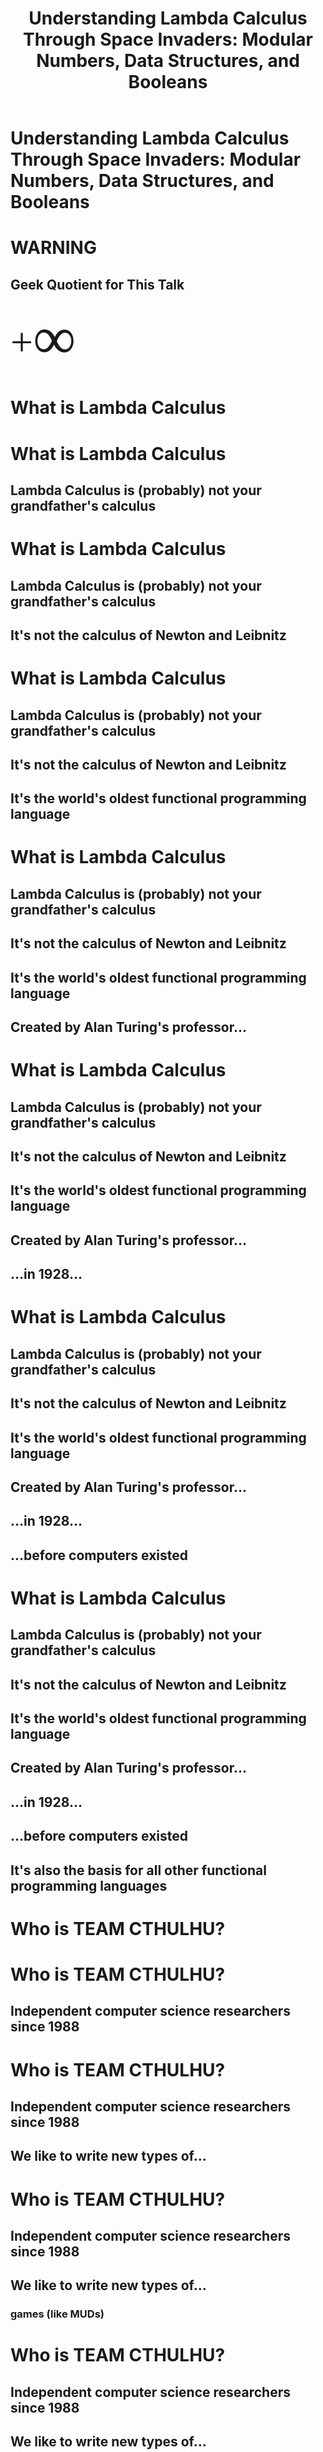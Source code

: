 #+TITLE:Understanding Lambda Calculus Through Space Invaders: Modular Numbers, Data Structures, and Booleans
* Understanding Lambda Calculus Through Space Invaders: Modular Numbers, Data Structures, and Booleans
#+BEGIN_HTML
<img id='splash' src='facebook_event_8.17.jpg'>
#+END_HTML
* WARNING
** Geek Quotient for This Talk
#+BEGIN_HTML
<span style='font-size: 64px; font-family: bold'><span style='vertical-align: sub'>+</span><span style='font-size: 150%; vertical-align: middle'>&infin;</span></span>
#+END_HTML
* What is Lambda Calculus
* What is Lambda Calculus
** Lambda Calculus is (probably) not your grandfather's calculus
* What is Lambda Calculus
** Lambda Calculus is (probably) not your grandfather's calculus
** It's not the calculus of Newton and Leibnitz
* What is Lambda Calculus
** Lambda Calculus is (probably) not your grandfather's calculus
** It's not the calculus of Newton and Leibnitz
** It's the world's oldest functional programming language
* What is Lambda Calculus
** Lambda Calculus is (probably) not your grandfather's calculus
** It's not the calculus of Newton and Leibnitz
** It's the world's oldest functional programming language
** Created by Alan Turing's professor...
* What is Lambda Calculus
** Lambda Calculus is (probably) not your grandfather's calculus
** It's not the calculus of Newton and Leibnitz
** It's the world's oldest functional programming language
** Created by Alan Turing's professor...
** ...in 1928...
* What is Lambda Calculus
** Lambda Calculus is (probably) not your grandfather's calculus
** It's not the calculus of Newton and Leibnitz
** It's the world's oldest functional programming language
** Created by Alan Turing's professor...
** ...in 1928...
** ...before computers existed
* What is Lambda Calculus
** Lambda Calculus is (probably) not your grandfather's calculus
** It's not the calculus of Newton and Leibnitz
** It's the world's oldest functional programming language
** Created by Alan Turing's professor...
** ...in 1928...
** ...before computers existed
** It's also the basis for all other functional programming languages
* Who is TEAM CTHULHU?
* Who is TEAM CTHULHU?
** Independent computer science researchers since 1988
* Who is TEAM CTHULHU?
** Independent computer science researchers since 1988
** We like to write new types of...
* Who is TEAM CTHULHU?
** Independent computer science researchers since 1988
** We like to write new types of...
*** games (like MUDs)
* Who is TEAM CTHULHU?
** Independent computer science researchers since 1988
** We like to write new types of...
*** games (like MUDs)
*** programming languages (like Leisure)
* Who is TEAM CTHULHU?
** Independent computer science researchers since 1988
** We like to write new types of...
*** games (like MUDs)
*** programming languages (like Leisure)
*** development environments (like Lounge)
* Who is TEAM CTHULHU?
** Independent computer science researchers since 1988
** We like to write new types of...
*** games (like MUDs)
*** programming languages (like Leisure)
*** development environments (like Lounge)
*** ...
* Leisure and Lounge
** Leisure is a new functional language we are developing
*** Based on Untyped Lambda Calculus
*** Dynamically typed and lazy, with strong metaprograming support
*** Like if Lisp and Haskell had a baby
* Leisure and Lounge
** Leisure is a new functional language we are developing
*** Based on Untyped Lambda Calculus
*** Dynamically typed and lazy, with strong metaprograming support
*** Like if Lisp and Haskell had a baby
** Lounge is where Leisure happens.  It's...
*** IN DEVELOPMENT
*** Document-based, polyglot, fully collaborative
**** JavaScript, CoffeeScript, Wisp, Leisure, HTML, CSS, YAML, Newspeak
*** A collaborative execution environment
*** A collaborative document editor
*** A presentation tool (you're seeing it right now)
* Lambda Calculus is an "Ideal" Language
** It's not practical for everything but it actually IS for some things
** It only consists of single-argument, anonymous functions
** It has no...
* What is a Functional Programming Language?
** There are many definitions
** In a PURE functional programming language...
*** ALL values are functions
*** Every function returns the same results for the same arguments
*** No exceptions to these two rules
*** i.e. no pointer equality and no function that returns the current time
* Lambda Calculus is an "Ideal" Language
** It's not practical for everything but it actually IS for some things
** It only consists of single-argument, anonymous functions
** It has no...
*** global definitions
*** multi-argument functions
*** built-in functions or operators
*** user-defined types
*** CONTROL STRUCTURES
*** booleans or comparison operators or boolean operators
*** numbers or arithmetic operators
*** strings
*** RECURSION
* Lambda Calculus is an "Ideal" Language
** It's not practical for everything but it actually IS for some things
** It only consists of single-argument, anonymous functions
** It has no...
*** global definitions
*** multi-argument functions
*** built-in functions or operators
*** user-defined types
*** CONTROL STRUCTURES
*** booleans or comparison operators or boolean operators
*** numbers or arithmetic operators
*** strings
*** RECURSION
** but...
* Lambda Calculus is an "Ideal" Language
** It's not practical for everything but it actually IS for some things
** It only consists of single-argument, anonymous functions
** It has no...
*** global definitions
*** multi-argument functions
*** built-in functions or operators
*** user-defined types
*** CONTROL STRUCTURES
*** booleans or comparison operators or boolean operators
*** numbers or arithmetic operators
*** strings
*** RECURSION
** but...
** WE CAN DEFINE ALL OF THESE THINGS
* Let's Use Space Invaders as a Way to Understand Lambda Calculus...
* Let's Use Space Invaders as a Way to Understand Lambda Calculus...
** Cuz that's what I did...
* Let's Use Space Invaders as a Way to Understand Lambda Calculus...
** Cuz that's what I did...
** Here is what a snippet looks like...
#+BEGIN_EXAMPLE
start     = λstatef . statef gridStart shipStart t slowest
checkDir  = λgrid left? . left? (grid isAllFirstEmpty) (not (grid isAllLastEmpty))
next      = λgrid ship left? ctr statef . (λdir . statef (ctr cTrue (grid (dir allLeft allRight) allFlip) grid) ship dir (ctr cNext)) (checkDir grid left?)
moveLeft  = λgrid ship left? ctr . next grid (ship (ship onFirstEmpty left)) left? ctr
moveRight = λgrid ship left? ctr . next grid (ship (ship right onFirstEmpty right)) left? ctr
stay      = λgrid ship left? ctr . next grid ship left? ctr
#+END_EXAMPLE
* Let's Use Space Invaders as a Way to Understand Lambda Calculus...
** Cuz that's what I did...
** Here is what a snippet looks like...
#+BEGIN_EXAMPLE
start     = λstatef . statef gridStart shipStart t slowest
checkDir  = λgrid left? . left? (grid isAllFirstEmpty) (not (grid isAllLastEmpty))
next      = λgrid ship left? ctr statef . (λdir . statef (ctr cTrue (grid (dir allLeft allRight) allFlip) grid) ship dir (ctr cNext)) (checkDir grid left?)
moveLeft  = λgrid ship left? ctr . next grid (ship (ship onFirstEmpty left)) left? ctr
moveRight = λgrid ship left? ctr . next grid (ship (ship right onFirstEmpty right)) left? ctr
stay      = λgrid ship left? ctr . next grid ship left? ctr
#+END_EXAMPLE

** [[../lambdaCalculus/invaders-pretty.html][Here]] it is
* The Concepts
** Church Encoding
** How to implement (from the ground-up)
*** Modular numbers
*** Booleans and control structures (if, for, while, ...)
*** Data structures
* The Point: A Deeper Understanding of Computation
** Lambda Calculus is one of the simplest models of computation
** A complete BNF for it is only 5 lines
#+BEGIN_EXAMPLE
LC    ::= PARAM | CALL | GROUP | FUNC
PARAM ::= IDENT
CALL  ::= (CALL | PARAM | GROUP) (IDENT | GROUP | FUNC)
GROUP ::= '(' LC ')'
FUNC  ::= 'λ' IDENT '.' LC
#+END_EXAMPLE
* The Point: A Deeper Understanding of Computation
** Lambda Calculus is one of the simplest models of computation
** A complete BNF for it is only 5 lines
#+BEGIN_EXAMPLE
LC    ::= PARAM | CALL | GROUP | FUNC
PARAM ::= IDENT
CALL  ::= (CALL | PARAM | GROUP) (IDENT | GROUP | FUNC)
GROUP ::= '(' LC ')'
FUNC  ::= 'λ' IDENT '.' LC
#+END_EXAMPLE


** Lambda Calculus can be intuitive
* The Point: A Deeper Understanding of Computation
** Lambda Calculus is one of the simplest models of computation
** A complete BNF for it is only 5 lines
#+BEGIN_EXAMPLE
LC    ::= PARAM | CALL | GROUP | FUNC
PARAM ::= IDENT
CALL  ::= (CALL | PARAM | GROUP) (IDENT | GROUP | FUNC)
GROUP ::= '(' LC ')'
FUNC  ::= 'λ' IDENT '.' LC
#+END_EXAMPLE


** Lambda Calculus can be intuitive
** It's just a programming language!
* The Point: A Deeper Understanding of Computation
** Lambda Calculus is one of the simplest models of computation
** A complete BNF for it is only 5 lines
#+BEGIN_EXAMPLE
LC    ::= PARAM | CALL | GROUP | FUNC
PARAM ::= IDENT
CALL  ::= (CALL | PARAM | GROUP) (IDENT | GROUP | FUNC)
GROUP ::= '(' LC ')'
FUNC  ::= 'λ' IDENT '.' LC
#+END_EXAMPLE


** Lambda Calculus can be intuitive
**  It's just a programming language!
** Really!
* Introductory Lambda Calculus
** A function in Lambda Calculus
#+BEGIN_EXAMPLE
λx . plusOne x
#+END_EXAMPLE


IS (ROUGHLY) LIKE THIS IN JAVASCRIPT

#+BEGIN_EXAMPLE
(x) => plusOne(x)
#+END_EXAMPLE


OR (CIRCA 2014 or earlier)

#+BEGIN_EXAMPLE
function(x) {return plusOne(x);}
#+END_EXAMPLE
* Introductory Lambda Calculus
** A function in Lambda Calculus
#+BEGIN_EXAMPLE
λx . plusOne x
#+END_EXAMPLE


*** BUT LAMBDA CALCULUS IS LAZY, SO IT'S REALLY MORE LIKE THIS
#+BEGIN_EXAMPLE
// (x) => plusOne(x)
   (x) => plusOne()(x)
#+END_EXAMPLE


OR (CIRCA 2014 or earlier)

#+BEGIN_EXAMPLE
// function(x) {return plusOne(x);}
   function(x) {return plusOne()(x);}
#+END_EXAMPLE
* Introductory Lambda Calculus
** A function in Lambda Calculus
#+BEGIN_EXAMPLE
λx . plusOne x
#+END_EXAMPLE


*** BUT LAMBDA CALCULUS IS LAZY, SO IT'S REALLY MORE LIKE THIS
#+BEGIN_EXAMPLE
// (x) => plusOne(x)
   (x) => plusOne()(x)
#+END_EXAMPLE


OR (CIRCA 2014 or earlier)

#+BEGIN_EXAMPLE
// function(x) {return plusOne(x);}
   function(x) {return plusOne()(x);}
#+END_EXAMPLE


*** Lazy means code is not executed until it is used
* Introductory Lambda Calculus
** A function in Lambda Calculus
#+BEGIN_EXAMPLE
λx . plusOne x
#+END_EXAMPLE


*** BUT LAMBDA CALCULUS IS LAZY, SO IT'S REALLY MORE LIKE THIS
#+BEGIN_EXAMPLE
// (x) => plusOne(x)
   (x) => plusOne()(x)
#+END_EXAMPLE


OR (CIRCA 2014 or earlier)

#+BEGIN_EXAMPLE
// function(x) {return plusOne(x);}
   function(x) {return plusOne()(x);}
#+END_EXAMPLE


*** Lazy means code is not executed until it is used (i.e. "observed" or "measured")
* Introductory Lambda Calculus
** A function in Lambda Calculus
#+BEGIN_EXAMPLE
λx . plusOne x
#+END_EXAMPLE


*** BUT LAMBDA CALCULUS IS LAZY, SO IT'S REALLY MORE LIKE THIS
#+BEGIN_EXAMPLE
// (x) => plusOne(x)
   (x) => plusOne()(x)
#+END_EXAMPLE


OR (CIRCA 2014 or earlier)

#+BEGIN_EXAMPLE
// function(x) {return plusOne(x);}
   function(x) {return plusOne()(x);}
#+END_EXAMPLE


*** Lazy means code is not executed until it is used (i.e. "observed" or "measured")
*** Kind of like Shrodinger's Cat
* "Symbols"
** Traditionally, Lambda Calculus uses unbound variables like symbols in Lisp
** But trying to use an undefined symbol in Leisure produces an error (which can be useful)
** I've provided A through F for our symbols, to use in tests
* Gimmee Some (Syntactic) Sugar, Baby!  (a Little More Haskelly)
** We'll use an extended syntax to make this talk a little easier
** A backslash is equivalent to a lambda character
** Multi-argument functions: 
#+BEGIN_EXAMPLE
λa b c . a
#+END_EXAMPLE


** Global definitions
#+BEGIN_EXAMPLE
firstOfThree = λa b c . a
#+END_EXAMPLE


** Nicer definitions
#+BEGIN_EXAMPLE
firstOfThree a b c = a
#+END_EXAMPLE
* Gimmee Some (Syntactic) Sugar, Baby!  (a Little More Haskelly)
** We'll use an extended syntax to make this talk a little easier
** A backslash is equivalent to a lambda character
** Multi-argument functions: 
#+BEGIN_EXAMPLE
λa b c . a
#+END_EXAMPLE


** Global definitions
#+BEGIN_EXAMPLE
firstOfThree = λa b c . a
#+END_EXAMPLE


** Nicer definitions
#+BEGIN_EXAMPLE
firstOfThree a b c = a
#+END_EXAMPLE


** This isn't quite the syntax of Lambda Calculus
** but you can easily transform it into valid Lambda Calculus
* Now, We're Done With the Preliminaries
** On to the concepts...
* Church Encoding: Functions Are the Only Kind of Value in Lambda Calculus
** Representing values using only functions is called "Church encoding"
** All values compute -- they DO something
* Church Encoding: Functions Are the Only Kind of Value in Lambda Calculus
** Representing values using only functions is called "Church encoding"
** All values compute -- they DO something
** So...
* Church Encoding: Functions Are the Only Kind of Value in Lambda Calculus
** Representing values using only functions is called "Church encoding"
** All values compute -- they DO something
** So...
*** A modular number selects one of several items
*** A boolean returns one of two alternatives
*** A data structure provides its values (to a callback function)
* Modular Numbers
* Modular Numbers: We Use Them Every Day, Mostly For Time
** Modular numbers "wrap"
** What is 7 hours after 21:00?
** What is 5 days after Friday?
** Two months after November?
* Modular Numbers: Defining Them
** Remember that values are functions that DO something!
** Let's make modular numbers return their nth argument
* Modular Numbers: Defining Them
** Remember that values are functions that DO something!
** Let's make modular numbers return their nth argument
** So 1 would return the first argument
* Modular Numbers: Defining Them
** Remember that values are functions that DO something!
** Let's make modular numbers return their nth argument
** So 1 would return the first argument
** 2 would return the second argument...
* Modular Numbers: Defining Them
#+BEGIN_SRC leisure :results def
firstOf3  a b c = a
secondOf3 a b c = b
thirdOf3  a b c = c
#+END_SRC

** You can use them to choose values
#+BEGIN_SRC leisure
firstOf3 A B C
secondOf3 D E F
#+END_SRC

** You can also use them AS values
#+BEGIN_SRC leisure
firstOf3
secondOf3
#+END_SRC

* Modular Numbers: Defining Them
** Can we define a "next" function, together?
** Of course, you can use firstOf3, secondOf3, and thirdOf3 in your definition
#+BEGIN_SRC leisure
myNext thirdOf3
#+END_SRC
** Definition
#+BEGIN_SRC leisure
next num = ???
#+END_SRC
** Tests
#+BEGIN_SRC leisure
next firstOf3
next secondOf3
next thirdOf3
#+END_SRC
* Modular Numbers: Defining Them
** Here's my definition
#+BEGIN_SRC leisure :results def
myNext num = num secondOf3 thirdOf3 firstOf3
#+END_SRC
* Modular Numbers: Defining Them
** Can we define an "add" function, together?
#+BEGIN_SRC leisure
myAdd firstOf3 secondOf3
#+END_SRC

#+BEGIN_SRC leisure
add a b = ???
#+END_SRC
* Modular Numbers: Defining Them
** Here's my definition
#+BEGIN_SRC leisure :results def
myAdd a b = a (myNext b) (myNext (myNext b)) b
#+END_SRC
* Modular Numbers: a Quick Example, Week Days
#+BEGIN_SRC leisure
mon a b c d e f g = a
tue a b c d e f g = b
wed a b c d e f g = c
thu a b c d e f g = d
fri a b c d e f g = e
sat a b c d e f g = f
sun a b c d e f g = g
#+END_SRC
* Booleans and control
** True and False are values that conditionally evaluate code
#+BEGIN_SRC leisure
true firstOf3 secondOf3
false firstOf3 secondOf3
#+END_SRC
** Example erroneous code
#+BEGIN_SRC leisure
myNext Q
#+END_SRC
** What will this do?
#+BEGIN_SRC leisure
true firstOf3 (myNext Q)
#+END_SRC
* Booleans: Let's Define Our Own, Together (t and f)
** Definition
#+BEGIN_SRC leisure
t a b = ???
f a b = ???
#+END_SRC
** Tests
#+BEGIN_SRC leisure
t firstOf3 (myNext Q)
f firstOf3 secondOf3
#+END_SRC
* Booleans: My Definitions
#+BEGIN_SRC leisure
true a b = a
false a b = b
#+END_SRC
* Booleans: Let's Implement Numeric Equality!
** Definition
#+BEGIN_SRC leisure
equal a b = ???
#+END_SRC
** Tests
#+BEGIN_SRC leisure
A
equal firstOf3 firstOf3
equal firstOf3 secondOf3
equal firstOf3 thirdOf3
B
equal secondOf3 firstOf3
equal secondOf3 secondOf3
equal secondOf3 thirdOf3
C
equal thirdOf3 firstOf3
equal thirdOf3 secondOf3
equal thirdOf3 thirdOf3
#+END_SRC
* Booleans: Let's Implement Numeric Equality! (my version)
** Definition
#+BEGIN_SRC leisure
myEqual a b = a (b true false false) (b false true false) (b false false true)
#+END_SRC
** Tests
#+BEGIN_SRC leisure
A
myEqual firstOf3 firstOf3
myEqual firstOf3 secondOf3
myEqual firstOf3 thirdOf3
B
myEqual secondOf3 firstOf3
myEqual secondOf3 secondOf3
myEqual secondOf3 thirdOf3
C
myEqual thirdOf3 firstOf3
myEqual thirdOf3 secondOf3
myEqual thirdOf3 thirdOf3
#+END_SRC
* Booleans: And (myAnd)
** Definition
#+BEGIN_SRC leisure
myAnd a b = ???
#+END_SRC
** Tests
#+BEGIN_SRC leisure
myAnd t t
myAnd t f
myAnd f t
myAnd f f
#+END_SRC
* Booleans: And (myAnd), My Definition
** Definition
#+BEGIN_SRC leisure
myAnd a b = a b f
#+END_SRC
** Tests
#+BEGIN_SRC leisure
myAnd t t
myAnd t f
myAnd f t
myAnd f f
#+END_SRC
* Data Structures: What Do They Do?
* Data Structures: What Do They Do?
** Remember, every value in Lambda Calculus is a function!
** Say you have a person with a name, address, and phone number
** It's also a function, so what does it do?
* Data Structures: What Do They Do?
** Remember, every value in Lambda Calculus is a function!
** Say you have a person with a name, address, and phone number
** It's also a function, so what does it do?
** How about providing access to its data?
* Data Structures: What Do They Do?
** Remember, every value in Lambda Calculus is a function!
** Say you have a person with a name, address, and phone number
** It's also a function, so what does it do?
** How about providing access to its data?
** It sends its data into a callback function
* Data Structures: What Do They Do?
** Remember, every value in Lambda Calculus is a function!
** Say you have a person with a name, address, and phone number
** It's also a function, so what does it do?
** How about providing access to its data?
** It sends its data into a callback function
** It takes that callback function as an argument
* Data Structures: Let's Define a Person Constructor, Together
** Definition
#+BEGIN_SRC leisure
person name address phone = ???
getName person = ???
getAddress person = ???
getPhone person = ???
setName person newName = ???
#+END_SRC
** Tests (note lazy behavior)
#+BEGIN_SRC 
p1 = person A B Q
p2 = person D E F
getName p1
getName p2
getName (setName p1 F)
#+END_SRC
* Data Structures: My Definitions
** Definition
#+BEGIN_SRC leisure
person name address phone = λf . f name address phone
getName person            = person firstOfThree
getAddress person         = person secondOfThree
getPhone person           = person thirdOfThree
setName person newName    = person λname address phone . person newName address phone
#+END_SRC
** Tests
#+BEGIN_SRC 
p1 = person A B Q
p2 = person D E F
getName p1
getName p2
getName (setName p1 F)
#+END_SRC
* Let's Apply These Ideas to Space Invaders
** Open discussion of [[../lambdaCalculus/invaders-pretty.html][the code]]
* Contact Info
#+BEGIN_HTML
<div style='float: left; margin: 2ex'>
  <h2>Leisure Repository</h2>
  <h3><a href='https://github.com/zot/Leisure'>https://github.com/zot/Leisure</a></h3>
  <img src='leisure-repo-url.png'>
</div>
<div style='float: right; margin: 2ex; text-align: right'>
  <h2>Lambda Calculus Evaluator</h2>
  <h3><a href='http://tinyconcepts.com/lcPresentation/evaluator.html'>http://tinyconcepts.com/lcPresentation/evaluator.html</a></h3>
  <img src='evaluator-url.png'>
</div>
#+END_HTML
* Defs
:properties:
:hidden: true
:end:
#+BEGIN_SRC leisure :results def
A = λx . x
B = λx . x
C = λx . x
D = λx . x
E = λx . x
F = λx . x
#+END_SRC

#+BEGIN_SRC css
.slides .currentSlide .textborder {
    background: linear-gradient(#f1c40f, #e6dcc3);
}
.currentSlide [name=headlineCollapse] {
    display: none;
}
.currentSlide #splash {
    position: fixed;
    top: 0;
    left: 0;
    z-index: 1000;
    width: 100%;
    height: 100%;
}
.slides [name=nextSlide],
.slides [name=prevSlide] {
    background-color: #1f8dd6;
}
.slideholder .page .border {
    background-color: ghostwhite;
}
.slides [name=selectionBubble] {
    display: none;
}
#+END_SRC
